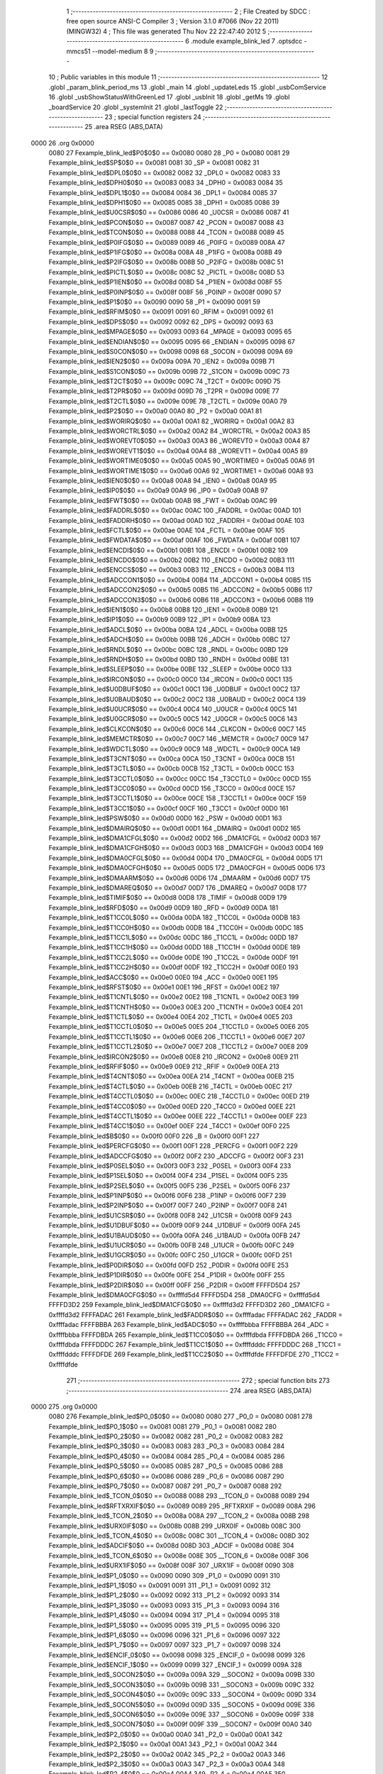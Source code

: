                               1 ;--------------------------------------------------------
                              2 ; File Created by SDCC : free open source ANSI-C Compiler
                              3 ; Version 3.1.0 #7066 (Nov 22 2011) (MINGW32)
                              4 ; This file was generated Thu Nov 22 22:47:40 2012
                              5 ;--------------------------------------------------------
                              6 	.module example_blink_led
                              7 	.optsdcc -mmcs51 --model-medium
                              8 	
                              9 ;--------------------------------------------------------
                             10 ; Public variables in this module
                             11 ;--------------------------------------------------------
                             12 	.globl _param_blink_period_ms
                             13 	.globl _main
                             14 	.globl _updateLeds
                             15 	.globl _usbComService
                             16 	.globl _usbShowStatusWithGreenLed
                             17 	.globl _usbInit
                             18 	.globl _getMs
                             19 	.globl _boardService
                             20 	.globl _systemInit
                             21 	.globl _lastToggle
                             22 ;--------------------------------------------------------
                             23 ; special function registers
                             24 ;--------------------------------------------------------
                             25 	.area RSEG    (ABS,DATA)
   0000                      26 	.org 0x0000
                    0080     27 Fexample_blink_led$P0$0$0 == 0x0080
                    0080     28 _P0	=	0x0080
                    0081     29 Fexample_blink_led$SP$0$0 == 0x0081
                    0081     30 _SP	=	0x0081
                    0082     31 Fexample_blink_led$DPL0$0$0 == 0x0082
                    0082     32 _DPL0	=	0x0082
                    0083     33 Fexample_blink_led$DPH0$0$0 == 0x0083
                    0083     34 _DPH0	=	0x0083
                    0084     35 Fexample_blink_led$DPL1$0$0 == 0x0084
                    0084     36 _DPL1	=	0x0084
                    0085     37 Fexample_blink_led$DPH1$0$0 == 0x0085
                    0085     38 _DPH1	=	0x0085
                    0086     39 Fexample_blink_led$U0CSR$0$0 == 0x0086
                    0086     40 _U0CSR	=	0x0086
                    0087     41 Fexample_blink_led$PCON$0$0 == 0x0087
                    0087     42 _PCON	=	0x0087
                    0088     43 Fexample_blink_led$TCON$0$0 == 0x0088
                    0088     44 _TCON	=	0x0088
                    0089     45 Fexample_blink_led$P0IFG$0$0 == 0x0089
                    0089     46 _P0IFG	=	0x0089
                    008A     47 Fexample_blink_led$P1IFG$0$0 == 0x008a
                    008A     48 _P1IFG	=	0x008a
                    008B     49 Fexample_blink_led$P2IFG$0$0 == 0x008b
                    008B     50 _P2IFG	=	0x008b
                    008C     51 Fexample_blink_led$PICTL$0$0 == 0x008c
                    008C     52 _PICTL	=	0x008c
                    008D     53 Fexample_blink_led$P1IEN$0$0 == 0x008d
                    008D     54 _P1IEN	=	0x008d
                    008F     55 Fexample_blink_led$P0INP$0$0 == 0x008f
                    008F     56 _P0INP	=	0x008f
                    0090     57 Fexample_blink_led$P1$0$0 == 0x0090
                    0090     58 _P1	=	0x0090
                    0091     59 Fexample_blink_led$RFIM$0$0 == 0x0091
                    0091     60 _RFIM	=	0x0091
                    0092     61 Fexample_blink_led$DPS$0$0 == 0x0092
                    0092     62 _DPS	=	0x0092
                    0093     63 Fexample_blink_led$MPAGE$0$0 == 0x0093
                    0093     64 _MPAGE	=	0x0093
                    0095     65 Fexample_blink_led$ENDIAN$0$0 == 0x0095
                    0095     66 _ENDIAN	=	0x0095
                    0098     67 Fexample_blink_led$S0CON$0$0 == 0x0098
                    0098     68 _S0CON	=	0x0098
                    009A     69 Fexample_blink_led$IEN2$0$0 == 0x009a
                    009A     70 _IEN2	=	0x009a
                    009B     71 Fexample_blink_led$S1CON$0$0 == 0x009b
                    009B     72 _S1CON	=	0x009b
                    009C     73 Fexample_blink_led$T2CT$0$0 == 0x009c
                    009C     74 _T2CT	=	0x009c
                    009D     75 Fexample_blink_led$T2PR$0$0 == 0x009d
                    009D     76 _T2PR	=	0x009d
                    009E     77 Fexample_blink_led$T2CTL$0$0 == 0x009e
                    009E     78 _T2CTL	=	0x009e
                    00A0     79 Fexample_blink_led$P2$0$0 == 0x00a0
                    00A0     80 _P2	=	0x00a0
                    00A1     81 Fexample_blink_led$WORIRQ$0$0 == 0x00a1
                    00A1     82 _WORIRQ	=	0x00a1
                    00A2     83 Fexample_blink_led$WORCTRL$0$0 == 0x00a2
                    00A2     84 _WORCTRL	=	0x00a2
                    00A3     85 Fexample_blink_led$WOREVT0$0$0 == 0x00a3
                    00A3     86 _WOREVT0	=	0x00a3
                    00A4     87 Fexample_blink_led$WOREVT1$0$0 == 0x00a4
                    00A4     88 _WOREVT1	=	0x00a4
                    00A5     89 Fexample_blink_led$WORTIME0$0$0 == 0x00a5
                    00A5     90 _WORTIME0	=	0x00a5
                    00A6     91 Fexample_blink_led$WORTIME1$0$0 == 0x00a6
                    00A6     92 _WORTIME1	=	0x00a6
                    00A8     93 Fexample_blink_led$IEN0$0$0 == 0x00a8
                    00A8     94 _IEN0	=	0x00a8
                    00A9     95 Fexample_blink_led$IP0$0$0 == 0x00a9
                    00A9     96 _IP0	=	0x00a9
                    00AB     97 Fexample_blink_led$FWT$0$0 == 0x00ab
                    00AB     98 _FWT	=	0x00ab
                    00AC     99 Fexample_blink_led$FADDRL$0$0 == 0x00ac
                    00AC    100 _FADDRL	=	0x00ac
                    00AD    101 Fexample_blink_led$FADDRH$0$0 == 0x00ad
                    00AD    102 _FADDRH	=	0x00ad
                    00AE    103 Fexample_blink_led$FCTL$0$0 == 0x00ae
                    00AE    104 _FCTL	=	0x00ae
                    00AF    105 Fexample_blink_led$FWDATA$0$0 == 0x00af
                    00AF    106 _FWDATA	=	0x00af
                    00B1    107 Fexample_blink_led$ENCDI$0$0 == 0x00b1
                    00B1    108 _ENCDI	=	0x00b1
                    00B2    109 Fexample_blink_led$ENCDO$0$0 == 0x00b2
                    00B2    110 _ENCDO	=	0x00b2
                    00B3    111 Fexample_blink_led$ENCCS$0$0 == 0x00b3
                    00B3    112 _ENCCS	=	0x00b3
                    00B4    113 Fexample_blink_led$ADCCON1$0$0 == 0x00b4
                    00B4    114 _ADCCON1	=	0x00b4
                    00B5    115 Fexample_blink_led$ADCCON2$0$0 == 0x00b5
                    00B5    116 _ADCCON2	=	0x00b5
                    00B6    117 Fexample_blink_led$ADCCON3$0$0 == 0x00b6
                    00B6    118 _ADCCON3	=	0x00b6
                    00B8    119 Fexample_blink_led$IEN1$0$0 == 0x00b8
                    00B8    120 _IEN1	=	0x00b8
                    00B9    121 Fexample_blink_led$IP1$0$0 == 0x00b9
                    00B9    122 _IP1	=	0x00b9
                    00BA    123 Fexample_blink_led$ADCL$0$0 == 0x00ba
                    00BA    124 _ADCL	=	0x00ba
                    00BB    125 Fexample_blink_led$ADCH$0$0 == 0x00bb
                    00BB    126 _ADCH	=	0x00bb
                    00BC    127 Fexample_blink_led$RNDL$0$0 == 0x00bc
                    00BC    128 _RNDL	=	0x00bc
                    00BD    129 Fexample_blink_led$RNDH$0$0 == 0x00bd
                    00BD    130 _RNDH	=	0x00bd
                    00BE    131 Fexample_blink_led$SLEEP$0$0 == 0x00be
                    00BE    132 _SLEEP	=	0x00be
                    00C0    133 Fexample_blink_led$IRCON$0$0 == 0x00c0
                    00C0    134 _IRCON	=	0x00c0
                    00C1    135 Fexample_blink_led$U0DBUF$0$0 == 0x00c1
                    00C1    136 _U0DBUF	=	0x00c1
                    00C2    137 Fexample_blink_led$U0BAUD$0$0 == 0x00c2
                    00C2    138 _U0BAUD	=	0x00c2
                    00C4    139 Fexample_blink_led$U0UCR$0$0 == 0x00c4
                    00C4    140 _U0UCR	=	0x00c4
                    00C5    141 Fexample_blink_led$U0GCR$0$0 == 0x00c5
                    00C5    142 _U0GCR	=	0x00c5
                    00C6    143 Fexample_blink_led$CLKCON$0$0 == 0x00c6
                    00C6    144 _CLKCON	=	0x00c6
                    00C7    145 Fexample_blink_led$MEMCTR$0$0 == 0x00c7
                    00C7    146 _MEMCTR	=	0x00c7
                    00C9    147 Fexample_blink_led$WDCTL$0$0 == 0x00c9
                    00C9    148 _WDCTL	=	0x00c9
                    00CA    149 Fexample_blink_led$T3CNT$0$0 == 0x00ca
                    00CA    150 _T3CNT	=	0x00ca
                    00CB    151 Fexample_blink_led$T3CTL$0$0 == 0x00cb
                    00CB    152 _T3CTL	=	0x00cb
                    00CC    153 Fexample_blink_led$T3CCTL0$0$0 == 0x00cc
                    00CC    154 _T3CCTL0	=	0x00cc
                    00CD    155 Fexample_blink_led$T3CC0$0$0 == 0x00cd
                    00CD    156 _T3CC0	=	0x00cd
                    00CE    157 Fexample_blink_led$T3CCTL1$0$0 == 0x00ce
                    00CE    158 _T3CCTL1	=	0x00ce
                    00CF    159 Fexample_blink_led$T3CC1$0$0 == 0x00cf
                    00CF    160 _T3CC1	=	0x00cf
                    00D0    161 Fexample_blink_led$PSW$0$0 == 0x00d0
                    00D0    162 _PSW	=	0x00d0
                    00D1    163 Fexample_blink_led$DMAIRQ$0$0 == 0x00d1
                    00D1    164 _DMAIRQ	=	0x00d1
                    00D2    165 Fexample_blink_led$DMA1CFGL$0$0 == 0x00d2
                    00D2    166 _DMA1CFGL	=	0x00d2
                    00D3    167 Fexample_blink_led$DMA1CFGH$0$0 == 0x00d3
                    00D3    168 _DMA1CFGH	=	0x00d3
                    00D4    169 Fexample_blink_led$DMA0CFGL$0$0 == 0x00d4
                    00D4    170 _DMA0CFGL	=	0x00d4
                    00D5    171 Fexample_blink_led$DMA0CFGH$0$0 == 0x00d5
                    00D5    172 _DMA0CFGH	=	0x00d5
                    00D6    173 Fexample_blink_led$DMAARM$0$0 == 0x00d6
                    00D6    174 _DMAARM	=	0x00d6
                    00D7    175 Fexample_blink_led$DMAREQ$0$0 == 0x00d7
                    00D7    176 _DMAREQ	=	0x00d7
                    00D8    177 Fexample_blink_led$TIMIF$0$0 == 0x00d8
                    00D8    178 _TIMIF	=	0x00d8
                    00D9    179 Fexample_blink_led$RFD$0$0 == 0x00d9
                    00D9    180 _RFD	=	0x00d9
                    00DA    181 Fexample_blink_led$T1CC0L$0$0 == 0x00da
                    00DA    182 _T1CC0L	=	0x00da
                    00DB    183 Fexample_blink_led$T1CC0H$0$0 == 0x00db
                    00DB    184 _T1CC0H	=	0x00db
                    00DC    185 Fexample_blink_led$T1CC1L$0$0 == 0x00dc
                    00DC    186 _T1CC1L	=	0x00dc
                    00DD    187 Fexample_blink_led$T1CC1H$0$0 == 0x00dd
                    00DD    188 _T1CC1H	=	0x00dd
                    00DE    189 Fexample_blink_led$T1CC2L$0$0 == 0x00de
                    00DE    190 _T1CC2L	=	0x00de
                    00DF    191 Fexample_blink_led$T1CC2H$0$0 == 0x00df
                    00DF    192 _T1CC2H	=	0x00df
                    00E0    193 Fexample_blink_led$ACC$0$0 == 0x00e0
                    00E0    194 _ACC	=	0x00e0
                    00E1    195 Fexample_blink_led$RFST$0$0 == 0x00e1
                    00E1    196 _RFST	=	0x00e1
                    00E2    197 Fexample_blink_led$T1CNTL$0$0 == 0x00e2
                    00E2    198 _T1CNTL	=	0x00e2
                    00E3    199 Fexample_blink_led$T1CNTH$0$0 == 0x00e3
                    00E3    200 _T1CNTH	=	0x00e3
                    00E4    201 Fexample_blink_led$T1CTL$0$0 == 0x00e4
                    00E4    202 _T1CTL	=	0x00e4
                    00E5    203 Fexample_blink_led$T1CCTL0$0$0 == 0x00e5
                    00E5    204 _T1CCTL0	=	0x00e5
                    00E6    205 Fexample_blink_led$T1CCTL1$0$0 == 0x00e6
                    00E6    206 _T1CCTL1	=	0x00e6
                    00E7    207 Fexample_blink_led$T1CCTL2$0$0 == 0x00e7
                    00E7    208 _T1CCTL2	=	0x00e7
                    00E8    209 Fexample_blink_led$IRCON2$0$0 == 0x00e8
                    00E8    210 _IRCON2	=	0x00e8
                    00E9    211 Fexample_blink_led$RFIF$0$0 == 0x00e9
                    00E9    212 _RFIF	=	0x00e9
                    00EA    213 Fexample_blink_led$T4CNT$0$0 == 0x00ea
                    00EA    214 _T4CNT	=	0x00ea
                    00EB    215 Fexample_blink_led$T4CTL$0$0 == 0x00eb
                    00EB    216 _T4CTL	=	0x00eb
                    00EC    217 Fexample_blink_led$T4CCTL0$0$0 == 0x00ec
                    00EC    218 _T4CCTL0	=	0x00ec
                    00ED    219 Fexample_blink_led$T4CC0$0$0 == 0x00ed
                    00ED    220 _T4CC0	=	0x00ed
                    00EE    221 Fexample_blink_led$T4CCTL1$0$0 == 0x00ee
                    00EE    222 _T4CCTL1	=	0x00ee
                    00EF    223 Fexample_blink_led$T4CC1$0$0 == 0x00ef
                    00EF    224 _T4CC1	=	0x00ef
                    00F0    225 Fexample_blink_led$B$0$0 == 0x00f0
                    00F0    226 _B	=	0x00f0
                    00F1    227 Fexample_blink_led$PERCFG$0$0 == 0x00f1
                    00F1    228 _PERCFG	=	0x00f1
                    00F2    229 Fexample_blink_led$ADCCFG$0$0 == 0x00f2
                    00F2    230 _ADCCFG	=	0x00f2
                    00F3    231 Fexample_blink_led$P0SEL$0$0 == 0x00f3
                    00F3    232 _P0SEL	=	0x00f3
                    00F4    233 Fexample_blink_led$P1SEL$0$0 == 0x00f4
                    00F4    234 _P1SEL	=	0x00f4
                    00F5    235 Fexample_blink_led$P2SEL$0$0 == 0x00f5
                    00F5    236 _P2SEL	=	0x00f5
                    00F6    237 Fexample_blink_led$P1INP$0$0 == 0x00f6
                    00F6    238 _P1INP	=	0x00f6
                    00F7    239 Fexample_blink_led$P2INP$0$0 == 0x00f7
                    00F7    240 _P2INP	=	0x00f7
                    00F8    241 Fexample_blink_led$U1CSR$0$0 == 0x00f8
                    00F8    242 _U1CSR	=	0x00f8
                    00F9    243 Fexample_blink_led$U1DBUF$0$0 == 0x00f9
                    00F9    244 _U1DBUF	=	0x00f9
                    00FA    245 Fexample_blink_led$U1BAUD$0$0 == 0x00fa
                    00FA    246 _U1BAUD	=	0x00fa
                    00FB    247 Fexample_blink_led$U1UCR$0$0 == 0x00fb
                    00FB    248 _U1UCR	=	0x00fb
                    00FC    249 Fexample_blink_led$U1GCR$0$0 == 0x00fc
                    00FC    250 _U1GCR	=	0x00fc
                    00FD    251 Fexample_blink_led$P0DIR$0$0 == 0x00fd
                    00FD    252 _P0DIR	=	0x00fd
                    00FE    253 Fexample_blink_led$P1DIR$0$0 == 0x00fe
                    00FE    254 _P1DIR	=	0x00fe
                    00FF    255 Fexample_blink_led$P2DIR$0$0 == 0x00ff
                    00FF    256 _P2DIR	=	0x00ff
                    FFFFD5D4    257 Fexample_blink_led$DMA0CFG$0$0 == 0xffffd5d4
                    FFFFD5D4    258 _DMA0CFG	=	0xffffd5d4
                    FFFFD3D2    259 Fexample_blink_led$DMA1CFG$0$0 == 0xffffd3d2
                    FFFFD3D2    260 _DMA1CFG	=	0xffffd3d2
                    FFFFADAC    261 Fexample_blink_led$FADDR$0$0 == 0xffffadac
                    FFFFADAC    262 _FADDR	=	0xffffadac
                    FFFFBBBA    263 Fexample_blink_led$ADC$0$0 == 0xffffbbba
                    FFFFBBBA    264 _ADC	=	0xffffbbba
                    FFFFDBDA    265 Fexample_blink_led$T1CC0$0$0 == 0xffffdbda
                    FFFFDBDA    266 _T1CC0	=	0xffffdbda
                    FFFFDDDC    267 Fexample_blink_led$T1CC1$0$0 == 0xffffdddc
                    FFFFDDDC    268 _T1CC1	=	0xffffdddc
                    FFFFDFDE    269 Fexample_blink_led$T1CC2$0$0 == 0xffffdfde
                    FFFFDFDE    270 _T1CC2	=	0xffffdfde
                            271 ;--------------------------------------------------------
                            272 ; special function bits
                            273 ;--------------------------------------------------------
                            274 	.area RSEG    (ABS,DATA)
   0000                     275 	.org 0x0000
                    0080    276 Fexample_blink_led$P0_0$0$0 == 0x0080
                    0080    277 _P0_0	=	0x0080
                    0081    278 Fexample_blink_led$P0_1$0$0 == 0x0081
                    0081    279 _P0_1	=	0x0081
                    0082    280 Fexample_blink_led$P0_2$0$0 == 0x0082
                    0082    281 _P0_2	=	0x0082
                    0083    282 Fexample_blink_led$P0_3$0$0 == 0x0083
                    0083    283 _P0_3	=	0x0083
                    0084    284 Fexample_blink_led$P0_4$0$0 == 0x0084
                    0084    285 _P0_4	=	0x0084
                    0085    286 Fexample_blink_led$P0_5$0$0 == 0x0085
                    0085    287 _P0_5	=	0x0085
                    0086    288 Fexample_blink_led$P0_6$0$0 == 0x0086
                    0086    289 _P0_6	=	0x0086
                    0087    290 Fexample_blink_led$P0_7$0$0 == 0x0087
                    0087    291 _P0_7	=	0x0087
                    0088    292 Fexample_blink_led$_TCON_0$0$0 == 0x0088
                    0088    293 __TCON_0	=	0x0088
                    0089    294 Fexample_blink_led$RFTXRXIF$0$0 == 0x0089
                    0089    295 _RFTXRXIF	=	0x0089
                    008A    296 Fexample_blink_led$_TCON_2$0$0 == 0x008a
                    008A    297 __TCON_2	=	0x008a
                    008B    298 Fexample_blink_led$URX0IF$0$0 == 0x008b
                    008B    299 _URX0IF	=	0x008b
                    008C    300 Fexample_blink_led$_TCON_4$0$0 == 0x008c
                    008C    301 __TCON_4	=	0x008c
                    008D    302 Fexample_blink_led$ADCIF$0$0 == 0x008d
                    008D    303 _ADCIF	=	0x008d
                    008E    304 Fexample_blink_led$_TCON_6$0$0 == 0x008e
                    008E    305 __TCON_6	=	0x008e
                    008F    306 Fexample_blink_led$URX1IF$0$0 == 0x008f
                    008F    307 _URX1IF	=	0x008f
                    0090    308 Fexample_blink_led$P1_0$0$0 == 0x0090
                    0090    309 _P1_0	=	0x0090
                    0091    310 Fexample_blink_led$P1_1$0$0 == 0x0091
                    0091    311 _P1_1	=	0x0091
                    0092    312 Fexample_blink_led$P1_2$0$0 == 0x0092
                    0092    313 _P1_2	=	0x0092
                    0093    314 Fexample_blink_led$P1_3$0$0 == 0x0093
                    0093    315 _P1_3	=	0x0093
                    0094    316 Fexample_blink_led$P1_4$0$0 == 0x0094
                    0094    317 _P1_4	=	0x0094
                    0095    318 Fexample_blink_led$P1_5$0$0 == 0x0095
                    0095    319 _P1_5	=	0x0095
                    0096    320 Fexample_blink_led$P1_6$0$0 == 0x0096
                    0096    321 _P1_6	=	0x0096
                    0097    322 Fexample_blink_led$P1_7$0$0 == 0x0097
                    0097    323 _P1_7	=	0x0097
                    0098    324 Fexample_blink_led$ENCIF_0$0$0 == 0x0098
                    0098    325 _ENCIF_0	=	0x0098
                    0099    326 Fexample_blink_led$ENCIF_1$0$0 == 0x0099
                    0099    327 _ENCIF_1	=	0x0099
                    009A    328 Fexample_blink_led$_SOCON2$0$0 == 0x009a
                    009A    329 __SOCON2	=	0x009a
                    009B    330 Fexample_blink_led$_SOCON3$0$0 == 0x009b
                    009B    331 __SOCON3	=	0x009b
                    009C    332 Fexample_blink_led$_SOCON4$0$0 == 0x009c
                    009C    333 __SOCON4	=	0x009c
                    009D    334 Fexample_blink_led$_SOCON5$0$0 == 0x009d
                    009D    335 __SOCON5	=	0x009d
                    009E    336 Fexample_blink_led$_SOCON6$0$0 == 0x009e
                    009E    337 __SOCON6	=	0x009e
                    009F    338 Fexample_blink_led$_SOCON7$0$0 == 0x009f
                    009F    339 __SOCON7	=	0x009f
                    00A0    340 Fexample_blink_led$P2_0$0$0 == 0x00a0
                    00A0    341 _P2_0	=	0x00a0
                    00A1    342 Fexample_blink_led$P2_1$0$0 == 0x00a1
                    00A1    343 _P2_1	=	0x00a1
                    00A2    344 Fexample_blink_led$P2_2$0$0 == 0x00a2
                    00A2    345 _P2_2	=	0x00a2
                    00A3    346 Fexample_blink_led$P2_3$0$0 == 0x00a3
                    00A3    347 _P2_3	=	0x00a3
                    00A4    348 Fexample_blink_led$P2_4$0$0 == 0x00a4
                    00A4    349 _P2_4	=	0x00a4
                    00A5    350 Fexample_blink_led$P2_5$0$0 == 0x00a5
                    00A5    351 _P2_5	=	0x00a5
                    00A6    352 Fexample_blink_led$P2_6$0$0 == 0x00a6
                    00A6    353 _P2_6	=	0x00a6
                    00A7    354 Fexample_blink_led$P2_7$0$0 == 0x00a7
                    00A7    355 _P2_7	=	0x00a7
                    00A8    356 Fexample_blink_led$RFTXRXIE$0$0 == 0x00a8
                    00A8    357 _RFTXRXIE	=	0x00a8
                    00A9    358 Fexample_blink_led$ADCIE$0$0 == 0x00a9
                    00A9    359 _ADCIE	=	0x00a9
                    00AA    360 Fexample_blink_led$URX0IE$0$0 == 0x00aa
                    00AA    361 _URX0IE	=	0x00aa
                    00AB    362 Fexample_blink_led$URX1IE$0$0 == 0x00ab
                    00AB    363 _URX1IE	=	0x00ab
                    00AC    364 Fexample_blink_led$ENCIE$0$0 == 0x00ac
                    00AC    365 _ENCIE	=	0x00ac
                    00AD    366 Fexample_blink_led$STIE$0$0 == 0x00ad
                    00AD    367 _STIE	=	0x00ad
                    00AE    368 Fexample_blink_led$_IEN06$0$0 == 0x00ae
                    00AE    369 __IEN06	=	0x00ae
                    00AF    370 Fexample_blink_led$EA$0$0 == 0x00af
                    00AF    371 _EA	=	0x00af
                    00B8    372 Fexample_blink_led$DMAIE$0$0 == 0x00b8
                    00B8    373 _DMAIE	=	0x00b8
                    00B9    374 Fexample_blink_led$T1IE$0$0 == 0x00b9
                    00B9    375 _T1IE	=	0x00b9
                    00BA    376 Fexample_blink_led$T2IE$0$0 == 0x00ba
                    00BA    377 _T2IE	=	0x00ba
                    00BB    378 Fexample_blink_led$T3IE$0$0 == 0x00bb
                    00BB    379 _T3IE	=	0x00bb
                    00BC    380 Fexample_blink_led$T4IE$0$0 == 0x00bc
                    00BC    381 _T4IE	=	0x00bc
                    00BD    382 Fexample_blink_led$P0IE$0$0 == 0x00bd
                    00BD    383 _P0IE	=	0x00bd
                    00BE    384 Fexample_blink_led$_IEN16$0$0 == 0x00be
                    00BE    385 __IEN16	=	0x00be
                    00BF    386 Fexample_blink_led$_IEN17$0$0 == 0x00bf
                    00BF    387 __IEN17	=	0x00bf
                    00C0    388 Fexample_blink_led$DMAIF$0$0 == 0x00c0
                    00C0    389 _DMAIF	=	0x00c0
                    00C1    390 Fexample_blink_led$T1IF$0$0 == 0x00c1
                    00C1    391 _T1IF	=	0x00c1
                    00C2    392 Fexample_blink_led$T2IF$0$0 == 0x00c2
                    00C2    393 _T2IF	=	0x00c2
                    00C3    394 Fexample_blink_led$T3IF$0$0 == 0x00c3
                    00C3    395 _T3IF	=	0x00c3
                    00C4    396 Fexample_blink_led$T4IF$0$0 == 0x00c4
                    00C4    397 _T4IF	=	0x00c4
                    00C5    398 Fexample_blink_led$P0IF$0$0 == 0x00c5
                    00C5    399 _P0IF	=	0x00c5
                    00C6    400 Fexample_blink_led$_IRCON6$0$0 == 0x00c6
                    00C6    401 __IRCON6	=	0x00c6
                    00C7    402 Fexample_blink_led$STIF$0$0 == 0x00c7
                    00C7    403 _STIF	=	0x00c7
                    00D0    404 Fexample_blink_led$P$0$0 == 0x00d0
                    00D0    405 _P	=	0x00d0
                    00D1    406 Fexample_blink_led$F1$0$0 == 0x00d1
                    00D1    407 _F1	=	0x00d1
                    00D2    408 Fexample_blink_led$OV$0$0 == 0x00d2
                    00D2    409 _OV	=	0x00d2
                    00D3    410 Fexample_blink_led$RS0$0$0 == 0x00d3
                    00D3    411 _RS0	=	0x00d3
                    00D4    412 Fexample_blink_led$RS1$0$0 == 0x00d4
                    00D4    413 _RS1	=	0x00d4
                    00D5    414 Fexample_blink_led$F0$0$0 == 0x00d5
                    00D5    415 _F0	=	0x00d5
                    00D6    416 Fexample_blink_led$AC$0$0 == 0x00d6
                    00D6    417 _AC	=	0x00d6
                    00D7    418 Fexample_blink_led$CY$0$0 == 0x00d7
                    00D7    419 _CY	=	0x00d7
                    00D8    420 Fexample_blink_led$T3OVFIF$0$0 == 0x00d8
                    00D8    421 _T3OVFIF	=	0x00d8
                    00D9    422 Fexample_blink_led$T3CH0IF$0$0 == 0x00d9
                    00D9    423 _T3CH0IF	=	0x00d9
                    00DA    424 Fexample_blink_led$T3CH1IF$0$0 == 0x00da
                    00DA    425 _T3CH1IF	=	0x00da
                    00DB    426 Fexample_blink_led$T4OVFIF$0$0 == 0x00db
                    00DB    427 _T4OVFIF	=	0x00db
                    00DC    428 Fexample_blink_led$T4CH0IF$0$0 == 0x00dc
                    00DC    429 _T4CH0IF	=	0x00dc
                    00DD    430 Fexample_blink_led$T4CH1IF$0$0 == 0x00dd
                    00DD    431 _T4CH1IF	=	0x00dd
                    00DE    432 Fexample_blink_led$OVFIM$0$0 == 0x00de
                    00DE    433 _OVFIM	=	0x00de
                    00DF    434 Fexample_blink_led$_TIMIF7$0$0 == 0x00df
                    00DF    435 __TIMIF7	=	0x00df
                    00E0    436 Fexample_blink_led$ACC_0$0$0 == 0x00e0
                    00E0    437 _ACC_0	=	0x00e0
                    00E1    438 Fexample_blink_led$ACC_1$0$0 == 0x00e1
                    00E1    439 _ACC_1	=	0x00e1
                    00E2    440 Fexample_blink_led$ACC_2$0$0 == 0x00e2
                    00E2    441 _ACC_2	=	0x00e2
                    00E3    442 Fexample_blink_led$ACC_3$0$0 == 0x00e3
                    00E3    443 _ACC_3	=	0x00e3
                    00E4    444 Fexample_blink_led$ACC_4$0$0 == 0x00e4
                    00E4    445 _ACC_4	=	0x00e4
                    00E5    446 Fexample_blink_led$ACC_5$0$0 == 0x00e5
                    00E5    447 _ACC_5	=	0x00e5
                    00E6    448 Fexample_blink_led$ACC_6$0$0 == 0x00e6
                    00E6    449 _ACC_6	=	0x00e6
                    00E7    450 Fexample_blink_led$ACC_7$0$0 == 0x00e7
                    00E7    451 _ACC_7	=	0x00e7
                    00E8    452 Fexample_blink_led$P2IF$0$0 == 0x00e8
                    00E8    453 _P2IF	=	0x00e8
                    00E9    454 Fexample_blink_led$UTX0IF$0$0 == 0x00e9
                    00E9    455 _UTX0IF	=	0x00e9
                    00EA    456 Fexample_blink_led$UTX1IF$0$0 == 0x00ea
                    00EA    457 _UTX1IF	=	0x00ea
                    00EB    458 Fexample_blink_led$P1IF$0$0 == 0x00eb
                    00EB    459 _P1IF	=	0x00eb
                    00EC    460 Fexample_blink_led$WDTIF$0$0 == 0x00ec
                    00EC    461 _WDTIF	=	0x00ec
                    00ED    462 Fexample_blink_led$_IRCON25$0$0 == 0x00ed
                    00ED    463 __IRCON25	=	0x00ed
                    00EE    464 Fexample_blink_led$_IRCON26$0$0 == 0x00ee
                    00EE    465 __IRCON26	=	0x00ee
                    00EF    466 Fexample_blink_led$_IRCON27$0$0 == 0x00ef
                    00EF    467 __IRCON27	=	0x00ef
                    00F0    468 Fexample_blink_led$B_0$0$0 == 0x00f0
                    00F0    469 _B_0	=	0x00f0
                    00F1    470 Fexample_blink_led$B_1$0$0 == 0x00f1
                    00F1    471 _B_1	=	0x00f1
                    00F2    472 Fexample_blink_led$B_2$0$0 == 0x00f2
                    00F2    473 _B_2	=	0x00f2
                    00F3    474 Fexample_blink_led$B_3$0$0 == 0x00f3
                    00F3    475 _B_3	=	0x00f3
                    00F4    476 Fexample_blink_led$B_4$0$0 == 0x00f4
                    00F4    477 _B_4	=	0x00f4
                    00F5    478 Fexample_blink_led$B_5$0$0 == 0x00f5
                    00F5    479 _B_5	=	0x00f5
                    00F6    480 Fexample_blink_led$B_6$0$0 == 0x00f6
                    00F6    481 _B_6	=	0x00f6
                    00F7    482 Fexample_blink_led$B_7$0$0 == 0x00f7
                    00F7    483 _B_7	=	0x00f7
                    00F8    484 Fexample_blink_led$U1ACTIVE$0$0 == 0x00f8
                    00F8    485 _U1ACTIVE	=	0x00f8
                    00F9    486 Fexample_blink_led$U1TX_BYTE$0$0 == 0x00f9
                    00F9    487 _U1TX_BYTE	=	0x00f9
                    00FA    488 Fexample_blink_led$U1RX_BYTE$0$0 == 0x00fa
                    00FA    489 _U1RX_BYTE	=	0x00fa
                    00FB    490 Fexample_blink_led$U1ERR$0$0 == 0x00fb
                    00FB    491 _U1ERR	=	0x00fb
                    00FC    492 Fexample_blink_led$U1FE$0$0 == 0x00fc
                    00FC    493 _U1FE	=	0x00fc
                    00FD    494 Fexample_blink_led$U1SLAVE$0$0 == 0x00fd
                    00FD    495 _U1SLAVE	=	0x00fd
                    00FE    496 Fexample_blink_led$U1RE$0$0 == 0x00fe
                    00FE    497 _U1RE	=	0x00fe
                    00FF    498 Fexample_blink_led$U1MODE$0$0 == 0x00ff
                    00FF    499 _U1MODE	=	0x00ff
                            500 ;--------------------------------------------------------
                            501 ; overlayable register banks
                            502 ;--------------------------------------------------------
                            503 	.area REG_BANK_0	(REL,OVR,DATA)
   0000                     504 	.ds 8
                            505 ;--------------------------------------------------------
                            506 ; internal ram data
                            507 ;--------------------------------------------------------
                            508 	.area DSEG    (DATA)
                    0000    509 Lexample_blink_led.updateLeds$sloc0$1$0==.
   0008                     510 _updateLeds_sloc0_1_0:
   0008                     511 	.ds 4
                            512 ;--------------------------------------------------------
                            513 ; overlayable items in internal ram 
                            514 ;--------------------------------------------------------
                            515 	.area OSEG    (OVR,DATA)
                            516 ;--------------------------------------------------------
                            517 ; Stack segment in internal ram 
                            518 ;--------------------------------------------------------
                            519 	.area	SSEG	(DATA)
   0022                     520 __start__stack:
   0022                     521 	.ds	1
                            522 
                            523 ;--------------------------------------------------------
                            524 ; indirectly addressable internal ram data
                            525 ;--------------------------------------------------------
                            526 	.area ISEG    (DATA)
                            527 ;--------------------------------------------------------
                            528 ; absolute internal ram data
                            529 ;--------------------------------------------------------
                            530 	.area IABS    (ABS,DATA)
                            531 	.area IABS    (ABS,DATA)
                            532 ;--------------------------------------------------------
                            533 ; bit data
                            534 ;--------------------------------------------------------
                            535 	.area BSEG    (BIT)
                            536 ;--------------------------------------------------------
                            537 ; paged external ram data
                            538 ;--------------------------------------------------------
                            539 	.area PSEG    (PAG,XDATA)
                    0000    540 G$lastToggle$0$0==.
   F000                     541 _lastToggle::
   F000                     542 	.ds 4
                            543 ;--------------------------------------------------------
                            544 ; external ram data
                            545 ;--------------------------------------------------------
                            546 	.area XSEG    (XDATA)
                    DF00    547 Fexample_blink_led$SYNC1$0$0 == 0xdf00
                    DF00    548 _SYNC1	=	0xdf00
                    DF01    549 Fexample_blink_led$SYNC0$0$0 == 0xdf01
                    DF01    550 _SYNC0	=	0xdf01
                    DF02    551 Fexample_blink_led$PKTLEN$0$0 == 0xdf02
                    DF02    552 _PKTLEN	=	0xdf02
                    DF03    553 Fexample_blink_led$PKTCTRL1$0$0 == 0xdf03
                    DF03    554 _PKTCTRL1	=	0xdf03
                    DF04    555 Fexample_blink_led$PKTCTRL0$0$0 == 0xdf04
                    DF04    556 _PKTCTRL0	=	0xdf04
                    DF05    557 Fexample_blink_led$ADDR$0$0 == 0xdf05
                    DF05    558 _ADDR	=	0xdf05
                    DF06    559 Fexample_blink_led$CHANNR$0$0 == 0xdf06
                    DF06    560 _CHANNR	=	0xdf06
                    DF07    561 Fexample_blink_led$FSCTRL1$0$0 == 0xdf07
                    DF07    562 _FSCTRL1	=	0xdf07
                    DF08    563 Fexample_blink_led$FSCTRL0$0$0 == 0xdf08
                    DF08    564 _FSCTRL0	=	0xdf08
                    DF09    565 Fexample_blink_led$FREQ2$0$0 == 0xdf09
                    DF09    566 _FREQ2	=	0xdf09
                    DF0A    567 Fexample_blink_led$FREQ1$0$0 == 0xdf0a
                    DF0A    568 _FREQ1	=	0xdf0a
                    DF0B    569 Fexample_blink_led$FREQ0$0$0 == 0xdf0b
                    DF0B    570 _FREQ0	=	0xdf0b
                    DF0C    571 Fexample_blink_led$MDMCFG4$0$0 == 0xdf0c
                    DF0C    572 _MDMCFG4	=	0xdf0c
                    DF0D    573 Fexample_blink_led$MDMCFG3$0$0 == 0xdf0d
                    DF0D    574 _MDMCFG3	=	0xdf0d
                    DF0E    575 Fexample_blink_led$MDMCFG2$0$0 == 0xdf0e
                    DF0E    576 _MDMCFG2	=	0xdf0e
                    DF0F    577 Fexample_blink_led$MDMCFG1$0$0 == 0xdf0f
                    DF0F    578 _MDMCFG1	=	0xdf0f
                    DF10    579 Fexample_blink_led$MDMCFG0$0$0 == 0xdf10
                    DF10    580 _MDMCFG0	=	0xdf10
                    DF11    581 Fexample_blink_led$DEVIATN$0$0 == 0xdf11
                    DF11    582 _DEVIATN	=	0xdf11
                    DF12    583 Fexample_blink_led$MCSM2$0$0 == 0xdf12
                    DF12    584 _MCSM2	=	0xdf12
                    DF13    585 Fexample_blink_led$MCSM1$0$0 == 0xdf13
                    DF13    586 _MCSM1	=	0xdf13
                    DF14    587 Fexample_blink_led$MCSM0$0$0 == 0xdf14
                    DF14    588 _MCSM0	=	0xdf14
                    DF15    589 Fexample_blink_led$FOCCFG$0$0 == 0xdf15
                    DF15    590 _FOCCFG	=	0xdf15
                    DF16    591 Fexample_blink_led$BSCFG$0$0 == 0xdf16
                    DF16    592 _BSCFG	=	0xdf16
                    DF17    593 Fexample_blink_led$AGCCTRL2$0$0 == 0xdf17
                    DF17    594 _AGCCTRL2	=	0xdf17
                    DF18    595 Fexample_blink_led$AGCCTRL1$0$0 == 0xdf18
                    DF18    596 _AGCCTRL1	=	0xdf18
                    DF19    597 Fexample_blink_led$AGCCTRL0$0$0 == 0xdf19
                    DF19    598 _AGCCTRL0	=	0xdf19
                    DF1A    599 Fexample_blink_led$FREND1$0$0 == 0xdf1a
                    DF1A    600 _FREND1	=	0xdf1a
                    DF1B    601 Fexample_blink_led$FREND0$0$0 == 0xdf1b
                    DF1B    602 _FREND0	=	0xdf1b
                    DF1C    603 Fexample_blink_led$FSCAL3$0$0 == 0xdf1c
                    DF1C    604 _FSCAL3	=	0xdf1c
                    DF1D    605 Fexample_blink_led$FSCAL2$0$0 == 0xdf1d
                    DF1D    606 _FSCAL2	=	0xdf1d
                    DF1E    607 Fexample_blink_led$FSCAL1$0$0 == 0xdf1e
                    DF1E    608 _FSCAL1	=	0xdf1e
                    DF1F    609 Fexample_blink_led$FSCAL0$0$0 == 0xdf1f
                    DF1F    610 _FSCAL0	=	0xdf1f
                    DF23    611 Fexample_blink_led$TEST2$0$0 == 0xdf23
                    DF23    612 _TEST2	=	0xdf23
                    DF24    613 Fexample_blink_led$TEST1$0$0 == 0xdf24
                    DF24    614 _TEST1	=	0xdf24
                    DF25    615 Fexample_blink_led$TEST0$0$0 == 0xdf25
                    DF25    616 _TEST0	=	0xdf25
                    DF2E    617 Fexample_blink_led$PA_TABLE0$0$0 == 0xdf2e
                    DF2E    618 _PA_TABLE0	=	0xdf2e
                    DF2F    619 Fexample_blink_led$IOCFG2$0$0 == 0xdf2f
                    DF2F    620 _IOCFG2	=	0xdf2f
                    DF30    621 Fexample_blink_led$IOCFG1$0$0 == 0xdf30
                    DF30    622 _IOCFG1	=	0xdf30
                    DF31    623 Fexample_blink_led$IOCFG0$0$0 == 0xdf31
                    DF31    624 _IOCFG0	=	0xdf31
                    DF36    625 Fexample_blink_led$PARTNUM$0$0 == 0xdf36
                    DF36    626 _PARTNUM	=	0xdf36
                    DF37    627 Fexample_blink_led$VERSION$0$0 == 0xdf37
                    DF37    628 _VERSION	=	0xdf37
                    DF38    629 Fexample_blink_led$FREQEST$0$0 == 0xdf38
                    DF38    630 _FREQEST	=	0xdf38
                    DF39    631 Fexample_blink_led$LQI$0$0 == 0xdf39
                    DF39    632 _LQI	=	0xdf39
                    DF3A    633 Fexample_blink_led$RSSI$0$0 == 0xdf3a
                    DF3A    634 _RSSI	=	0xdf3a
                    DF3B    635 Fexample_blink_led$MARCSTATE$0$0 == 0xdf3b
                    DF3B    636 _MARCSTATE	=	0xdf3b
                    DF3C    637 Fexample_blink_led$PKTSTATUS$0$0 == 0xdf3c
                    DF3C    638 _PKTSTATUS	=	0xdf3c
                    DF3D    639 Fexample_blink_led$VCO_VC_DAC$0$0 == 0xdf3d
                    DF3D    640 _VCO_VC_DAC	=	0xdf3d
                    DF40    641 Fexample_blink_led$I2SCFG0$0$0 == 0xdf40
                    DF40    642 _I2SCFG0	=	0xdf40
                    DF41    643 Fexample_blink_led$I2SCFG1$0$0 == 0xdf41
                    DF41    644 _I2SCFG1	=	0xdf41
                    DF42    645 Fexample_blink_led$I2SDATL$0$0 == 0xdf42
                    DF42    646 _I2SDATL	=	0xdf42
                    DF43    647 Fexample_blink_led$I2SDATH$0$0 == 0xdf43
                    DF43    648 _I2SDATH	=	0xdf43
                    DF44    649 Fexample_blink_led$I2SWCNT$0$0 == 0xdf44
                    DF44    650 _I2SWCNT	=	0xdf44
                    DF45    651 Fexample_blink_led$I2SSTAT$0$0 == 0xdf45
                    DF45    652 _I2SSTAT	=	0xdf45
                    DF46    653 Fexample_blink_led$I2SCLKF0$0$0 == 0xdf46
                    DF46    654 _I2SCLKF0	=	0xdf46
                    DF47    655 Fexample_blink_led$I2SCLKF1$0$0 == 0xdf47
                    DF47    656 _I2SCLKF1	=	0xdf47
                    DF48    657 Fexample_blink_led$I2SCLKF2$0$0 == 0xdf48
                    DF48    658 _I2SCLKF2	=	0xdf48
                    DE00    659 Fexample_blink_led$USBADDR$0$0 == 0xde00
                    DE00    660 _USBADDR	=	0xde00
                    DE01    661 Fexample_blink_led$USBPOW$0$0 == 0xde01
                    DE01    662 _USBPOW	=	0xde01
                    DE02    663 Fexample_blink_led$USBIIF$0$0 == 0xde02
                    DE02    664 _USBIIF	=	0xde02
                    DE04    665 Fexample_blink_led$USBOIF$0$0 == 0xde04
                    DE04    666 _USBOIF	=	0xde04
                    DE06    667 Fexample_blink_led$USBCIF$0$0 == 0xde06
                    DE06    668 _USBCIF	=	0xde06
                    DE07    669 Fexample_blink_led$USBIIE$0$0 == 0xde07
                    DE07    670 _USBIIE	=	0xde07
                    DE09    671 Fexample_blink_led$USBOIE$0$0 == 0xde09
                    DE09    672 _USBOIE	=	0xde09
                    DE0B    673 Fexample_blink_led$USBCIE$0$0 == 0xde0b
                    DE0B    674 _USBCIE	=	0xde0b
                    DE0C    675 Fexample_blink_led$USBFRML$0$0 == 0xde0c
                    DE0C    676 _USBFRML	=	0xde0c
                    DE0D    677 Fexample_blink_led$USBFRMH$0$0 == 0xde0d
                    DE0D    678 _USBFRMH	=	0xde0d
                    DE0E    679 Fexample_blink_led$USBINDEX$0$0 == 0xde0e
                    DE0E    680 _USBINDEX	=	0xde0e
                    DE10    681 Fexample_blink_led$USBMAXI$0$0 == 0xde10
                    DE10    682 _USBMAXI	=	0xde10
                    DE11    683 Fexample_blink_led$USBCSIL$0$0 == 0xde11
                    DE11    684 _USBCSIL	=	0xde11
                    DE12    685 Fexample_blink_led$USBCSIH$0$0 == 0xde12
                    DE12    686 _USBCSIH	=	0xde12
                    DE13    687 Fexample_blink_led$USBMAXO$0$0 == 0xde13
                    DE13    688 _USBMAXO	=	0xde13
                    DE14    689 Fexample_blink_led$USBCSOL$0$0 == 0xde14
                    DE14    690 _USBCSOL	=	0xde14
                    DE15    691 Fexample_blink_led$USBCSOH$0$0 == 0xde15
                    DE15    692 _USBCSOH	=	0xde15
                    DE16    693 Fexample_blink_led$USBCNTL$0$0 == 0xde16
                    DE16    694 _USBCNTL	=	0xde16
                    DE17    695 Fexample_blink_led$USBCNTH$0$0 == 0xde17
                    DE17    696 _USBCNTH	=	0xde17
                    DE20    697 Fexample_blink_led$USBF0$0$0 == 0xde20
                    DE20    698 _USBF0	=	0xde20
                    DE22    699 Fexample_blink_led$USBF1$0$0 == 0xde22
                    DE22    700 _USBF1	=	0xde22
                    DE24    701 Fexample_blink_led$USBF2$0$0 == 0xde24
                    DE24    702 _USBF2	=	0xde24
                    DE26    703 Fexample_blink_led$USBF3$0$0 == 0xde26
                    DE26    704 _USBF3	=	0xde26
                    DE28    705 Fexample_blink_led$USBF4$0$0 == 0xde28
                    DE28    706 _USBF4	=	0xde28
                    DE2A    707 Fexample_blink_led$USBF5$0$0 == 0xde2a
                    DE2A    708 _USBF5	=	0xde2a
                            709 ;--------------------------------------------------------
                            710 ; absolute external ram data
                            711 ;--------------------------------------------------------
                            712 	.area XABS    (ABS,XDATA)
                            713 ;--------------------------------------------------------
                            714 ; external initialized ram data
                            715 ;--------------------------------------------------------
                            716 	.area XISEG   (XDATA)
                            717 	.area HOME    (CODE)
                            718 	.area GSINIT0 (CODE)
                            719 	.area GSINIT1 (CODE)
                            720 	.area GSINIT2 (CODE)
                            721 	.area GSINIT3 (CODE)
                            722 	.area GSINIT4 (CODE)
                            723 	.area GSINIT5 (CODE)
                            724 	.area GSINIT  (CODE)
                            725 	.area GSFINAL (CODE)
                            726 	.area CSEG    (CODE)
                            727 ;--------------------------------------------------------
                            728 ; interrupt vector 
                            729 ;--------------------------------------------------------
                            730 	.area HOME    (CODE)
   0400                     731 __interrupt_vect:
   0400 02 04 6D            732 	ljmp	__sdcc_gsinit_startup
   0403 32                  733 	reti
   0404                     734 	.ds	7
   040B 32                  735 	reti
   040C                     736 	.ds	7
   0413 32                  737 	reti
   0414                     738 	.ds	7
   041B 32                  739 	reti
   041C                     740 	.ds	7
   0423 32                  741 	reti
   0424                     742 	.ds	7
   042B 32                  743 	reti
   042C                     744 	.ds	7
   0433 32                  745 	reti
   0434                     746 	.ds	7
   043B 32                  747 	reti
   043C                     748 	.ds	7
   0443 32                  749 	reti
   0444                     750 	.ds	7
   044B 32                  751 	reti
   044C                     752 	.ds	7
   0453 32                  753 	reti
   0454                     754 	.ds	7
   045B 32                  755 	reti
   045C                     756 	.ds	7
   0463 02 0A BC            757 	ljmp	_ISR_T4
                            758 ;--------------------------------------------------------
                            759 ; global & static initialisations
                            760 ;--------------------------------------------------------
                            761 	.area HOME    (CODE)
                            762 	.area GSINIT  (CODE)
                            763 	.area GSFINAL (CODE)
                            764 	.area GSINIT  (CODE)
                            765 	.globl __sdcc_gsinit_startup
                            766 	.globl __sdcc_program_startup
                            767 	.globl __start__stack
                            768 	.globl __mcs51_genXINIT
                            769 	.globl __mcs51_genXRAMCLEAR
                            770 	.globl __mcs51_genRAMCLEAR
                    0000    771 	G$main$0$0 ==.
                    0000    772 	C$example_blink_led.c$16$1$1 ==.
                            773 ;	apps/example_blink_led/example_blink_led.c:16: uint32 lastToggle = 0;
   04C6 78 00               774 	mov	r0,#_lastToggle
   04C8 E4                  775 	clr	a
   04C9 F2                  776 	movx	@r0,a
   04CA 08                  777 	inc	r0
   04CB F2                  778 	movx	@r0,a
   04CC 08                  779 	inc	r0
   04CD F2                  780 	movx	@r0,a
   04CE 08                  781 	inc	r0
   04CF F2                  782 	movx	@r0,a
                            783 	.area GSFINAL (CODE)
   04FA 02 04 66            784 	ljmp	__sdcc_program_startup
                            785 ;--------------------------------------------------------
                            786 ; Home
                            787 ;--------------------------------------------------------
                            788 	.area HOME    (CODE)
                            789 	.area HOME    (CODE)
   0466                     790 __sdcc_program_startup:
   0466 12 05 A1            791 	lcall	_main
                            792 ;	return from main will lock up
   0469 80 FE               793 	sjmp .
                            794 ;--------------------------------------------------------
                            795 ; code
                            796 ;--------------------------------------------------------
                            797 	.area CSEG    (CODE)
                            798 ;------------------------------------------------------------
                            799 ;Allocation info for local variables in function 'updateLeds'
                            800 ;------------------------------------------------------------
                            801 ;sloc0                     Allocated with name '_updateLeds_sloc0_1_0'
                            802 ;------------------------------------------------------------
                    0000    803 	G$updateLeds$0$0 ==.
                    0000    804 	C$example_blink_led.c$18$0$0 ==.
                            805 ;	apps/example_blink_led/example_blink_led.c:18: void updateLeds()
                            806 ;	-----------------------------------------
                            807 ;	 function updateLeds
                            808 ;	-----------------------------------------
   04FD                     809 _updateLeds:
                    0007    810 	ar7 = 0x07
                    0006    811 	ar6 = 0x06
                    0005    812 	ar5 = 0x05
                    0004    813 	ar4 = 0x04
                    0003    814 	ar3 = 0x03
                    0002    815 	ar2 = 0x02
                    0001    816 	ar1 = 0x01
                    0000    817 	ar0 = 0x00
                    0000    818 	C$example_blink_led.c$20$1$1 ==.
                            819 ;	apps/example_blink_led/example_blink_led.c:20: usbShowStatusWithGreenLed();
   04FD 12 11 AE            820 	lcall	_usbShowStatusWithGreenLed
                    0003    821 	C$example_blink_led.c$22$2$2 ==.
                            822 ;	apps/example_blink_led/example_blink_led.c:22: LED_YELLOW(0);
   0500 AF FF               823 	mov	r7,_P2DIR
   0502 53 07 FB            824 	anl	ar7,#0xFB
   0505 8F FF               825 	mov	_P2DIR,r7
                    000A    826 	C$example_blink_led.c$24$1$1 ==.
                            827 ;	apps/example_blink_led/example_blink_led.c:24: if (getMs() - lastToggle >= param_blink_period_ms/2)
   0507 12 0A E1            828 	lcall	_getMs
   050A AC 82               829 	mov	r4,dpl
   050C AD 83               830 	mov	r5,dph
   050E AE F0               831 	mov	r6,b
   0510 FF                  832 	mov	r7,a
   0511 78 00               833 	mov	r0,#_lastToggle
   0513 D3                  834 	setb	c
   0514 E2                  835 	movx	a,@r0
   0515 9C                  836 	subb	a,r4
   0516 F4                  837 	cpl	a
   0517 B3                  838 	cpl	c
   0518 F5 08               839 	mov	_updateLeds_sloc0_1_0,a
   051A B3                  840 	cpl	c
   051B 08                  841 	inc	r0
   051C E2                  842 	movx	a,@r0
   051D 9D                  843 	subb	a,r5
   051E F4                  844 	cpl	a
   051F B3                  845 	cpl	c
   0520 F5 09               846 	mov	(_updateLeds_sloc0_1_0 + 1),a
   0522 B3                  847 	cpl	c
   0523 08                  848 	inc	r0
   0524 E2                  849 	movx	a,@r0
   0525 9E                  850 	subb	a,r6
   0526 F4                  851 	cpl	a
   0527 B3                  852 	cpl	c
   0528 F5 0A               853 	mov	(_updateLeds_sloc0_1_0 + 2),a
   052A B3                  854 	cpl	c
   052B 08                  855 	inc	r0
   052C E2                  856 	movx	a,@r0
   052D 9F                  857 	subb	a,r7
   052E F4                  858 	cpl	a
   052F F5 0B               859 	mov	(_updateLeds_sloc0_1_0 + 3),a
   0531 90 12 57            860 	mov	dptr,#_param_blink_period_ms
   0534 E4                  861 	clr	a
   0535 93                  862 	movc	a,@a+dptr
   0536 FA                  863 	mov	r2,a
   0537 74 01               864 	mov	a,#0x01
   0539 93                  865 	movc	a,@a+dptr
   053A FB                  866 	mov	r3,a
   053B 74 02               867 	mov	a,#0x02
   053D 93                  868 	movc	a,@a+dptr
   053E FE                  869 	mov	r6,a
   053F 74 03               870 	mov	a,#0x03
   0541 93                  871 	movc	a,@a+dptr
   0542 FF                  872 	mov	r7,a
   0543 78 04               873 	mov	r0,#__divslong_PARM_2
   0545 74 02               874 	mov	a,#0x02
   0547 F2                  875 	movx	@r0,a
   0548 08                  876 	inc	r0
   0549 E4                  877 	clr	a
   054A F2                  878 	movx	@r0,a
   054B 08                  879 	inc	r0
   054C F2                  880 	movx	@r0,a
   054D 08                  881 	inc	r0
   054E F2                  882 	movx	@r0,a
   054F 8A 82               883 	mov	dpl,r2
   0551 8B 83               884 	mov	dph,r3
   0553 8E F0               885 	mov	b,r6
   0555 EF                  886 	mov	a,r7
   0556 12 05 B3            887 	lcall	__divslong
   0559 AC 82               888 	mov	r4,dpl
   055B AD 83               889 	mov	r5,dph
   055D AE F0               890 	mov	r6,b
   055F FF                  891 	mov	r7,a
   0560 C3                  892 	clr	c
   0561 E5 08               893 	mov	a,_updateLeds_sloc0_1_0
   0563 9C                  894 	subb	a,r4
   0564 E5 09               895 	mov	a,(_updateLeds_sloc0_1_0 + 1)
   0566 9D                  896 	subb	a,r5
   0567 E5 0A               897 	mov	a,(_updateLeds_sloc0_1_0 + 2)
   0569 9E                  898 	subb	a,r6
   056A E5 0B               899 	mov	a,(_updateLeds_sloc0_1_0 + 3)
   056C 9F                  900 	subb	a,r7
   056D 40 31               901 	jc	00103$
                    0072    902 	C$example_blink_led.c$26$3$4 ==.
                            903 ;	apps/example_blink_led/example_blink_led.c:26: LED_RED(!LED_RED_STATE);
   056F E5 FF               904 	mov	a,_P2DIR
   0571 03                  905 	rr	a
   0572 54 01               906 	anl	a,#0x01
   0574 FF                  907 	mov	r7,a
   0575 B4 01 00            908 	cjne	a,#0x01,00110$
   0578                     909 00110$:
   0578 E4                  910 	clr	a
   0579 33                  911 	rlc	a
   057A FF                  912 	mov	r7,a
   057B 60 05               913 	jz	00105$
   057D 43 FF 02            914 	orl	_P2DIR,#0x02
   0580 80 07               915 	sjmp	00106$
   0582                     916 00105$:
   0582 AF FF               917 	mov	r7,_P2DIR
   0584 53 07 FD            918 	anl	ar7,#0xFD
   0587 8F FF               919 	mov	_P2DIR,r7
   0589                     920 00106$:
                    008C    921 	C$example_blink_led.c$27$2$3 ==.
                            922 ;	apps/example_blink_led/example_blink_led.c:27: lastToggle = getMs();
   0589 12 0A E1            923 	lcall	_getMs
   058C AC 82               924 	mov	r4,dpl
   058E AD 83               925 	mov	r5,dph
   0590 AE F0               926 	mov	r6,b
   0592 FF                  927 	mov	r7,a
   0593 78 00               928 	mov	r0,#_lastToggle
   0595 EC                  929 	mov	a,r4
   0596 F2                  930 	movx	@r0,a
   0597 08                  931 	inc	r0
   0598 ED                  932 	mov	a,r5
   0599 F2                  933 	movx	@r0,a
   059A 08                  934 	inc	r0
   059B EE                  935 	mov	a,r6
   059C F2                  936 	movx	@r0,a
   059D 08                  937 	inc	r0
   059E EF                  938 	mov	a,r7
   059F F2                  939 	movx	@r0,a
   05A0                     940 00103$:
                    00A3    941 	C$example_blink_led.c$29$2$1 ==.
                    00A3    942 	XG$updateLeds$0$0 ==.
   05A0 22                  943 	ret
                            944 ;------------------------------------------------------------
                            945 ;Allocation info for local variables in function 'main'
                            946 ;------------------------------------------------------------
                    00A4    947 	G$main$0$0 ==.
                    00A4    948 	C$example_blink_led.c$31$2$1 ==.
                            949 ;	apps/example_blink_led/example_blink_led.c:31: void main()
                            950 ;	-----------------------------------------
                            951 ;	 function main
                            952 ;	-----------------------------------------
   05A1                     953 _main:
                    00A4    954 	C$example_blink_led.c$33$1$1 ==.
                            955 ;	apps/example_blink_led/example_blink_led.c:33: systemInit();
   05A1 12 07 29            956 	lcall	_systemInit
                    00A7    957 	C$example_blink_led.c$34$1$1 ==.
                            958 ;	apps/example_blink_led/example_blink_led.c:34: usbInit();
   05A4 12 0B 48            959 	lcall	_usbInit
                    00AA    960 	C$example_blink_led.c$36$1$1 ==.
                            961 ;	apps/example_blink_led/example_blink_led.c:36: while(1)
   05A7                     962 00102$:
                    00AA    963 	C$example_blink_led.c$38$2$2 ==.
                            964 ;	apps/example_blink_led/example_blink_led.c:38: boardService();
   05A7 12 07 36            965 	lcall	_boardService
                    00AD    966 	C$example_blink_led.c$39$2$2 ==.
                            967 ;	apps/example_blink_led/example_blink_led.c:39: updateLeds();
   05AA 12 04 FD            968 	lcall	_updateLeds
                    00B0    969 	C$example_blink_led.c$40$2$2 ==.
                            970 ;	apps/example_blink_led/example_blink_led.c:40: usbComService();
   05AD 12 09 5A            971 	lcall	_usbComService
   05B0 80 F5               972 	sjmp	00102$
                    00B5    973 	C$example_blink_led.c$42$1$1 ==.
                    00B5    974 	XG$main$0$0 ==.
   05B2 22                  975 	ret
                            976 	.area CSEG    (CODE)
                            977 	.area CONST   (CODE)
                    0000    978 G$param_blink_period_ms$0$0 == .
   1257                     979 _param_blink_period_ms:
   1257 F4 01 00 00         980 	.byte #0xF4,#0x01,#0x00,#0x00	;  500
                            981 	.area XINIT   (CODE)
                            982 	.area CABS    (ABS,CODE)

